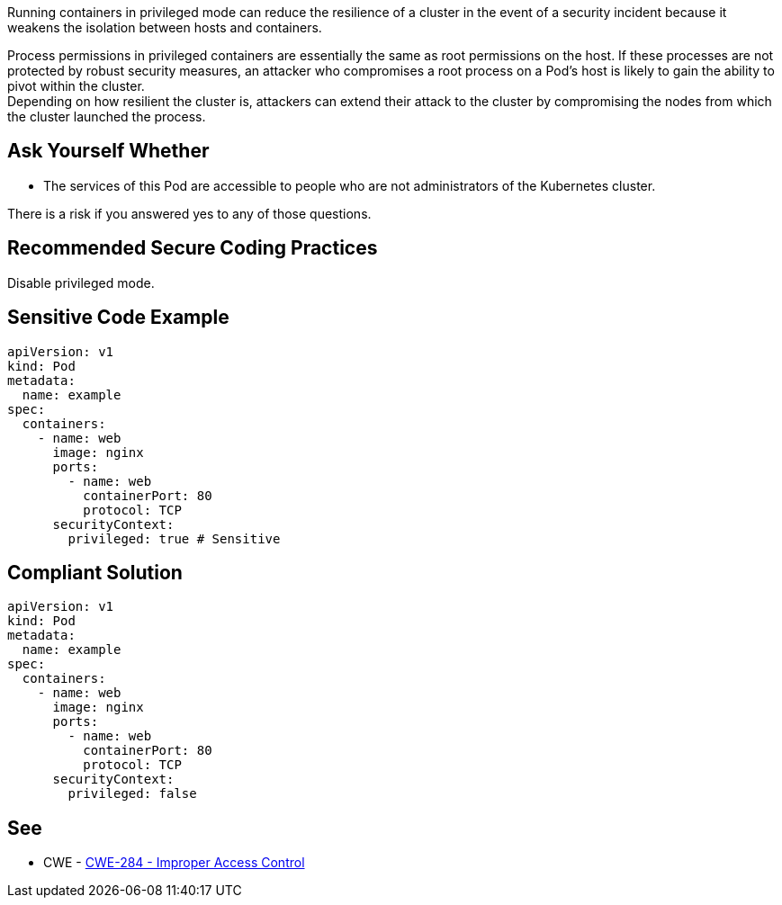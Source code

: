 Running containers in privileged mode can reduce the resilience of a cluster in
the event of a security incident because it weakens the isolation between hosts
and containers.

Process permissions in privileged containers are essentially the same as root
permissions on the host. If these processes are not protected by robust
security measures, an attacker who compromises a root process on a Pod's host
is likely to gain the ability to pivot within the cluster. +
Depending on how resilient the cluster is, attackers can extend their attack to
the cluster by compromising the nodes from which the cluster launched the
process.

== Ask Yourself Whether

* The services of this Pod are accessible to people who are not administrators of the Kubernetes cluster.

There is a risk if you answered yes to any of those questions.

== Recommended Secure Coding Practices

Disable privileged mode.

== Sensitive Code Example

[source,yaml]
----
apiVersion: v1
kind: Pod
metadata:
  name: example
spec:
  containers:
    - name: web
      image: nginx
      ports:
        - name: web
          containerPort: 80
          protocol: TCP
      securityContext:
        privileged: true # Sensitive
----

== Compliant Solution

[source,yaml]
----
apiVersion: v1
kind: Pod
metadata:
  name: example
spec:
  containers:
    - name: web
      image: nginx
      ports:
        - name: web
          containerPort: 80
          protocol: TCP
      securityContext:
        privileged: false
----

== See

* CWE - https://cwe.mitre.org/data/definitions/284[CWE-284 - Improper Access Control]

ifdef::env-github,rspecator-view[]

'''
== Implementation Specification
(visible only on this page)

=== Message

Ensure that enabling privileged mode is safe here.

=== Highlighting

Highlight `privileged: true`.

endif::env-github,rspecator-view[]
